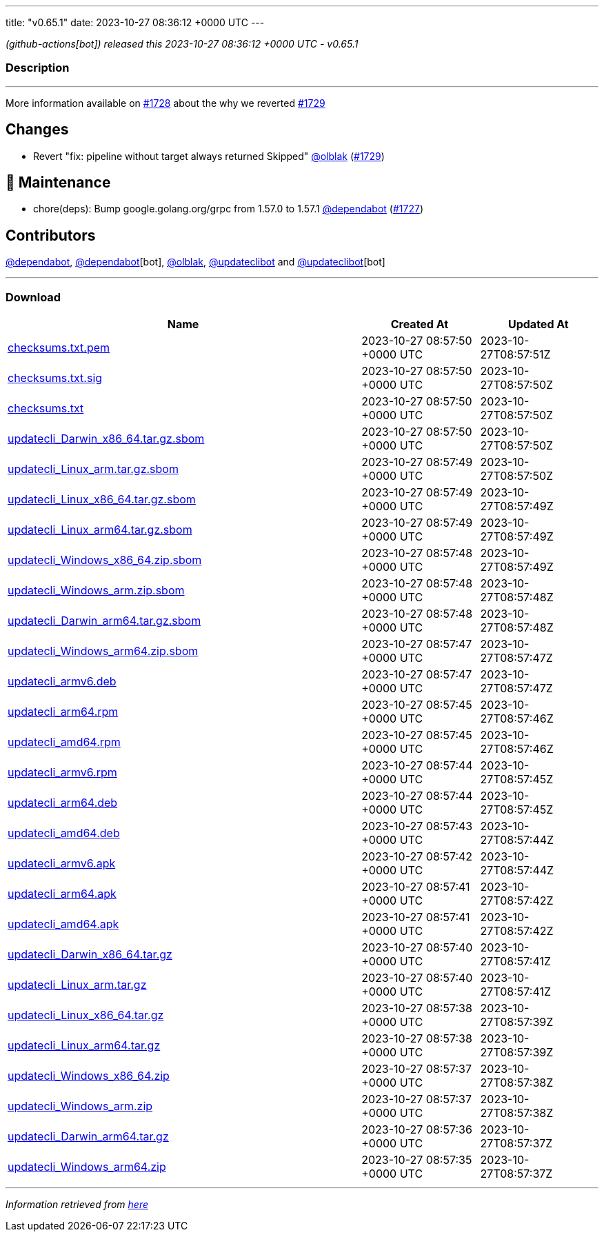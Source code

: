 ---
title: "v0.65.1"
date: 2023-10-27 08:36:12 +0000 UTC
---

// Disclaimer: this file is generated, do not edit it manually.


__ (github-actions[bot]) released this 2023-10-27 08:36:12 +0000 UTC - v0.65.1__


=== Description

---

++++

<p>More information available on <a class="issue-link js-issue-link" data-error-text="Failed to load title" data-id="1963669384" data-permission-text="Title is private" data-url="https://github.com/updatecli/updatecli/issues/1728" data-hovercard-type="issue" data-hovercard-url="/updatecli/updatecli/issues/1728/hovercard" href="https://github.com/updatecli/updatecli/issues/1728">#1728</a> about the why we reverted <a class="issue-link js-issue-link" data-error-text="Failed to load title" data-id="1964971386" data-permission-text="Title is private" data-url="https://github.com/updatecli/updatecli/issues/1729" data-hovercard-type="pull_request" data-hovercard-url="/updatecli/updatecli/pull/1729/hovercard" href="https://github.com/updatecli/updatecli/pull/1729">#1729</a></p>
<h2>Changes</h2>
<ul>
<li>Revert "fix: pipeline without target always returned Skipped" <a class="user-mention notranslate" data-hovercard-type="user" data-hovercard-url="/users/olblak/hovercard" data-octo-click="hovercard-link-click" data-octo-dimensions="link_type:self" href="https://github.com/olblak">@olblak</a> (<a class="issue-link js-issue-link" data-error-text="Failed to load title" data-id="1964971386" data-permission-text="Title is private" data-url="https://github.com/updatecli/updatecli/issues/1729" data-hovercard-type="pull_request" data-hovercard-url="/updatecli/updatecli/pull/1729/hovercard" href="https://github.com/updatecli/updatecli/pull/1729">#1729</a>)</li>
</ul>
<h2>🧰 Maintenance</h2>
<ul>
<li>chore(deps): Bump google.golang.org/grpc from 1.57.0 to 1.57.1 <a class="user-mention notranslate" data-hovercard-type="organization" data-hovercard-url="/orgs/dependabot/hovercard" data-octo-click="hovercard-link-click" data-octo-dimensions="link_type:self" href="https://github.com/dependabot">@dependabot</a> (<a class="issue-link js-issue-link" data-error-text="Failed to load title" data-id="1962277474" data-permission-text="Title is private" data-url="https://github.com/updatecli/updatecli/issues/1727" data-hovercard-type="pull_request" data-hovercard-url="/updatecli/updatecli/pull/1727/hovercard" href="https://github.com/updatecli/updatecli/pull/1727">#1727</a>)</li>
</ul>
<h2>Contributors</h2>
<p><a class="user-mention notranslate" data-hovercard-type="organization" data-hovercard-url="/orgs/dependabot/hovercard" data-octo-click="hovercard-link-click" data-octo-dimensions="link_type:self" href="https://github.com/dependabot">@dependabot</a>, <a class="user-mention notranslate" data-hovercard-type="organization" data-hovercard-url="/orgs/dependabot/hovercard" data-octo-click="hovercard-link-click" data-octo-dimensions="link_type:self" href="https://github.com/dependabot">@dependabot</a>[bot], <a class="user-mention notranslate" data-hovercard-type="user" data-hovercard-url="/users/olblak/hovercard" data-octo-click="hovercard-link-click" data-octo-dimensions="link_type:self" href="https://github.com/olblak">@olblak</a>, <a class="user-mention notranslate" data-hovercard-type="user" data-hovercard-url="/users/updateclibot/hovercard" data-octo-click="hovercard-link-click" data-octo-dimensions="link_type:self" href="https://github.com/updateclibot">@updateclibot</a> and <a class="user-mention notranslate" data-hovercard-type="user" data-hovercard-url="/users/updateclibot/hovercard" data-octo-click="hovercard-link-click" data-octo-dimensions="link_type:self" href="https://github.com/updateclibot">@updateclibot</a>[bot]</p>

++++

---



=== Download

[cols="3,1,1" options="header" frame="all" grid="rows"]
|===
| Name | Created At | Updated At

| link:https://github.com/updatecli/updatecli/releases/download/v0.65.1/checksums.txt.pem[checksums.txt.pem] | 2023-10-27 08:57:50 +0000 UTC | 2023-10-27T08:57:51Z

| link:https://github.com/updatecli/updatecli/releases/download/v0.65.1/checksums.txt.sig[checksums.txt.sig] | 2023-10-27 08:57:50 +0000 UTC | 2023-10-27T08:57:50Z

| link:https://github.com/updatecli/updatecli/releases/download/v0.65.1/checksums.txt[checksums.txt] | 2023-10-27 08:57:50 +0000 UTC | 2023-10-27T08:57:50Z

| link:https://github.com/updatecli/updatecli/releases/download/v0.65.1/updatecli_Darwin_x86_64.tar.gz.sbom[updatecli_Darwin_x86_64.tar.gz.sbom] | 2023-10-27 08:57:50 +0000 UTC | 2023-10-27T08:57:50Z

| link:https://github.com/updatecli/updatecli/releases/download/v0.65.1/updatecli_Linux_arm.tar.gz.sbom[updatecli_Linux_arm.tar.gz.sbom] | 2023-10-27 08:57:49 +0000 UTC | 2023-10-27T08:57:50Z

| link:https://github.com/updatecli/updatecli/releases/download/v0.65.1/updatecli_Linux_x86_64.tar.gz.sbom[updatecli_Linux_x86_64.tar.gz.sbom] | 2023-10-27 08:57:49 +0000 UTC | 2023-10-27T08:57:49Z

| link:https://github.com/updatecli/updatecli/releases/download/v0.65.1/updatecli_Linux_arm64.tar.gz.sbom[updatecli_Linux_arm64.tar.gz.sbom] | 2023-10-27 08:57:49 +0000 UTC | 2023-10-27T08:57:49Z

| link:https://github.com/updatecli/updatecli/releases/download/v0.65.1/updatecli_Windows_x86_64.zip.sbom[updatecli_Windows_x86_64.zip.sbom] | 2023-10-27 08:57:48 +0000 UTC | 2023-10-27T08:57:49Z

| link:https://github.com/updatecli/updatecli/releases/download/v0.65.1/updatecli_Windows_arm.zip.sbom[updatecli_Windows_arm.zip.sbom] | 2023-10-27 08:57:48 +0000 UTC | 2023-10-27T08:57:48Z

| link:https://github.com/updatecli/updatecli/releases/download/v0.65.1/updatecli_Darwin_arm64.tar.gz.sbom[updatecli_Darwin_arm64.tar.gz.sbom] | 2023-10-27 08:57:48 +0000 UTC | 2023-10-27T08:57:48Z

| link:https://github.com/updatecli/updatecli/releases/download/v0.65.1/updatecli_Windows_arm64.zip.sbom[updatecli_Windows_arm64.zip.sbom] | 2023-10-27 08:57:47 +0000 UTC | 2023-10-27T08:57:47Z

| link:https://github.com/updatecli/updatecli/releases/download/v0.65.1/updatecli_armv6.deb[updatecli_armv6.deb] | 2023-10-27 08:57:47 +0000 UTC | 2023-10-27T08:57:47Z

| link:https://github.com/updatecli/updatecli/releases/download/v0.65.1/updatecli_arm64.rpm[updatecli_arm64.rpm] | 2023-10-27 08:57:45 +0000 UTC | 2023-10-27T08:57:46Z

| link:https://github.com/updatecli/updatecli/releases/download/v0.65.1/updatecli_amd64.rpm[updatecli_amd64.rpm] | 2023-10-27 08:57:45 +0000 UTC | 2023-10-27T08:57:46Z

| link:https://github.com/updatecli/updatecli/releases/download/v0.65.1/updatecli_armv6.rpm[updatecli_armv6.rpm] | 2023-10-27 08:57:44 +0000 UTC | 2023-10-27T08:57:45Z

| link:https://github.com/updatecli/updatecli/releases/download/v0.65.1/updatecli_arm64.deb[updatecli_arm64.deb] | 2023-10-27 08:57:44 +0000 UTC | 2023-10-27T08:57:45Z

| link:https://github.com/updatecli/updatecli/releases/download/v0.65.1/updatecli_amd64.deb[updatecli_amd64.deb] | 2023-10-27 08:57:43 +0000 UTC | 2023-10-27T08:57:44Z

| link:https://github.com/updatecli/updatecli/releases/download/v0.65.1/updatecli_armv6.apk[updatecli_armv6.apk] | 2023-10-27 08:57:42 +0000 UTC | 2023-10-27T08:57:44Z

| link:https://github.com/updatecli/updatecli/releases/download/v0.65.1/updatecli_arm64.apk[updatecli_arm64.apk] | 2023-10-27 08:57:41 +0000 UTC | 2023-10-27T08:57:42Z

| link:https://github.com/updatecli/updatecli/releases/download/v0.65.1/updatecli_amd64.apk[updatecli_amd64.apk] | 2023-10-27 08:57:41 +0000 UTC | 2023-10-27T08:57:42Z

| link:https://github.com/updatecli/updatecli/releases/download/v0.65.1/updatecli_Darwin_x86_64.tar.gz[updatecli_Darwin_x86_64.tar.gz] | 2023-10-27 08:57:40 +0000 UTC | 2023-10-27T08:57:41Z

| link:https://github.com/updatecli/updatecli/releases/download/v0.65.1/updatecli_Linux_arm.tar.gz[updatecli_Linux_arm.tar.gz] | 2023-10-27 08:57:40 +0000 UTC | 2023-10-27T08:57:41Z

| link:https://github.com/updatecli/updatecli/releases/download/v0.65.1/updatecli_Linux_x86_64.tar.gz[updatecli_Linux_x86_64.tar.gz] | 2023-10-27 08:57:38 +0000 UTC | 2023-10-27T08:57:39Z

| link:https://github.com/updatecli/updatecli/releases/download/v0.65.1/updatecli_Linux_arm64.tar.gz[updatecli_Linux_arm64.tar.gz] | 2023-10-27 08:57:38 +0000 UTC | 2023-10-27T08:57:39Z

| link:https://github.com/updatecli/updatecli/releases/download/v0.65.1/updatecli_Windows_x86_64.zip[updatecli_Windows_x86_64.zip] | 2023-10-27 08:57:37 +0000 UTC | 2023-10-27T08:57:38Z

| link:https://github.com/updatecli/updatecli/releases/download/v0.65.1/updatecli_Windows_arm.zip[updatecli_Windows_arm.zip] | 2023-10-27 08:57:37 +0000 UTC | 2023-10-27T08:57:38Z

| link:https://github.com/updatecli/updatecli/releases/download/v0.65.1/updatecli_Darwin_arm64.tar.gz[updatecli_Darwin_arm64.tar.gz] | 2023-10-27 08:57:36 +0000 UTC | 2023-10-27T08:57:37Z

| link:https://github.com/updatecli/updatecli/releases/download/v0.65.1/updatecli_Windows_arm64.zip[updatecli_Windows_arm64.zip] | 2023-10-27 08:57:35 +0000 UTC | 2023-10-27T08:57:37Z

|===


---

__Information retrieved from link:https://github.com/updatecli/updatecli/releases/tag/v0.65.1[here]__


